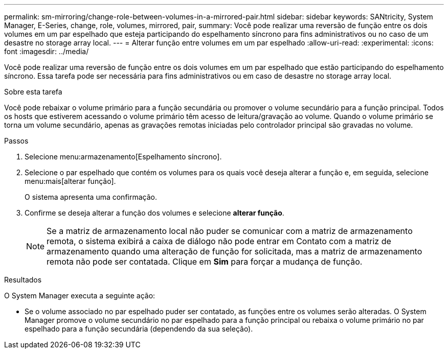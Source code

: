 ---
permalink: sm-mirroring/change-role-between-volumes-in-a-mirrored-pair.html 
sidebar: sidebar 
keywords: SANtricity, System Manager, E-Series, change, role, volumes, mirrored, pair, 
summary: Você pode realizar uma reversão de função entre os dois volumes em um par espelhado que esteja participando do espelhamento síncrono para fins administrativos ou no caso de um desastre no storage array local. 
---
= Alterar função entre volumes em um par espelhado
:allow-uri-read: 
:experimental: 
:icons: font
:imagesdir: ../media/


[role="lead"]
Você pode realizar uma reversão de função entre os dois volumes em um par espelhado que estão participando do espelhamento síncrono. Essa tarefa pode ser necessária para fins administrativos ou em caso de desastre no storage array local.

.Sobre esta tarefa
Você pode rebaixar o volume primário para a função secundária ou promover o volume secundário para a função principal. Todos os hosts que estiverem acessando o volume primário têm acesso de leitura/gravação ao volume. Quando o volume primário se torna um volume secundário, apenas as gravações remotas iniciadas pelo controlador principal são gravadas no volume.

.Passos
. Selecione menu:armazenamento[Espelhamento síncrono].
. Selecione o par espelhado que contém os volumes para os quais você deseja alterar a função e, em seguida, selecione menu:mais[alterar função].
+
O sistema apresenta uma confirmação.

. Confirme se deseja alterar a função dos volumes e selecione *alterar função*.
+
[NOTE]
====
Se a matriz de armazenamento local não puder se comunicar com a matriz de armazenamento remota, o sistema exibirá a caixa de diálogo não pode entrar em Contato com a matriz de armazenamento quando uma alteração de função for solicitada, mas a matriz de armazenamento remota não pode ser contatada. Clique em *Sim* para forçar a mudança de função.

====


.Resultados
O System Manager executa a seguinte ação:

* Se o volume associado no par espelhado puder ser contatado, as funções entre os volumes serão alteradas. O System Manager promove o volume secundário no par espelhado para a função principal ou rebaixa o volume primário no par espelhado para a função secundária (dependendo da sua seleção).

